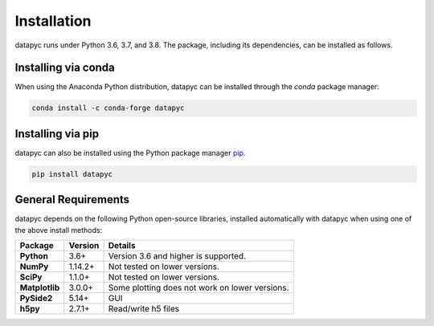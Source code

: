 .. datapyc
   Copyright (C)  2020, Jens Koch

.. _install:

**************
Installation
**************

datapyc runs under Python 3.6, 3.7, and 3.8. The package, including its dependencies, can be installed as follows.

.. _install-via_conda:

Installing via conda
====================

When using the Anaconda Python distribution, datapyc can be installed through the `conda` package manager:

.. code-block:: bash

   conda install -c conda-forge datapyc



.. _install-via_pip:

Installing via pip
==================

datapyc can also be installed using the Python package manager `pip <http://www.pip-installer.org/>`_.

.. code-block:: bash

   pip install datapyc




.. _install-requires:

General Requirements
=====================

datapyc depends on the following Python open-source libraries, installed automatically with datapyc when using
one of the above install methods:


.. cssclass:: table-striped

+----------------+--------------+-----------------------------------------------------+
| Package        | Version      | Details                                             |
+================+==============+=====================================================+
| **Python**     | 3.6+         | Version 3.6 and higher is supported.                |
+----------------+--------------+-----------------------------------------------------+
| **NumPy**      | 1.14.2+      | Not tested on lower versions.                       |
+----------------+--------------+-----------------------------------------------------+
| **SciPy**      | 1.1.0+       | Not tested on lower versions.                       |
+----------------+--------------+-----------------------------------------------------+
| **Matplotlib** | 3.0.0+       | Some plotting does not work on lower versions.      |
+----------------+--------------+-----------------------------------------------------+
| **PySide2**    | 5.14+        | GUI                                                 |
+----------------+--------------+-----------------------------------------------------+
| **h5py**       | 2.7.1+       | Read/write h5 files                                 |
+----------------+--------------+-----------------------------------------------------+

